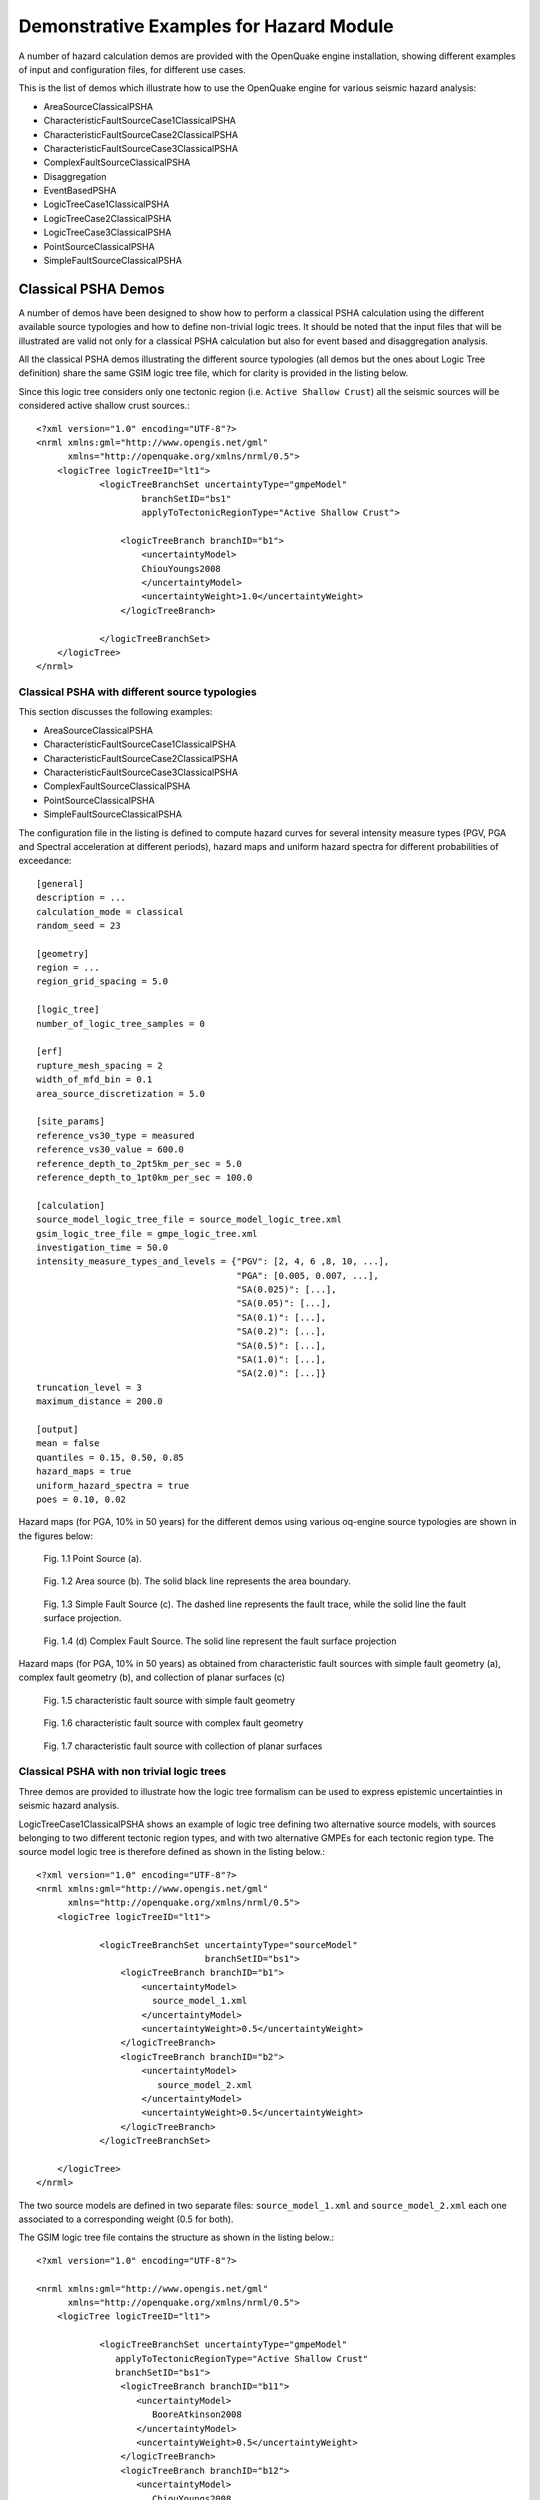 Demonstrative Examples for Hazard Module
========================================

A number of hazard calculation demos are provided with the OpenQuake engine installation, showing different examples of 
input and configuration files, for different use cases.

This is the list of demos which illustrate how to use the OpenQuake engine for various seismic hazard analysis:

- AreaSourceClassicalPSHA
- CharacteristicFaultSourceCase1ClassicalPSHA
- CharacteristicFaultSourceCase2ClassicalPSHA
- CharacteristicFaultSourceCase3ClassicalPSHA
- ComplexFaultSourceClassicalPSHA
- Disaggregation
- EventBasedPSHA
- LogicTreeCase1ClassicalPSHA
- LogicTreeCase2ClassicalPSHA
- LogicTreeCase3ClassicalPSHA
- PointSourceClassicalPSHA
- SimpleFaultSourceClassicalPSHA

Classical PSHA Demos
--------------------

A number of demos have been designed to show how to perform a classical PSHA calculation using the different available 
source typologies and how to define non-trivial logic trees. It should be noted that the input files that will be 
illustrated are valid not only for a classical PSHA calculation but also for event based and disaggregation analysis.

All the classical PSHA demos illustrating the different source typologies (all demos but the ones about Logic Tree 
definition) share the same GSIM logic tree file, which for clarity is provided in the listing below.

Since this logic tree considers only one tectonic region (i.e. ``Active Shallow Crust``) all the seismic sources will 
be considered active shallow crust sources.::

	<?xml version="1.0" encoding="UTF-8"?>
	<nrml xmlns:gml="http://www.opengis.net/gml"
	      xmlns="http://openquake.org/xmlns/nrml/0.5">
	    <logicTree logicTreeID="lt1">
	            <logicTreeBranchSet uncertaintyType="gmpeModel"
	                    branchSetID="bs1"
	                    applyToTectonicRegionType="Active Shallow Crust">
	
	                <logicTreeBranch branchID="b1">
	                    <uncertaintyModel>
	                    ChiouYoungs2008
	                    </uncertaintyModel>
	                    <uncertaintyWeight>1.0</uncertaintyWeight>
	                </logicTreeBranch>
	
	            </logicTreeBranchSet>
	    </logicTree>
	</nrml>

***********************************************
Classical PSHA with different source typologies
***********************************************

This section discusses the following examples:

- AreaSourceClassicalPSHA
- CharacteristicFaultSourceCase1ClassicalPSHA
- CharacteristicFaultSourceCase2ClassicalPSHA
- CharacteristicFaultSourceCase3ClassicalPSHA
- ComplexFaultSourceClassicalPSHA
- PointSourceClassicalPSHA
- SimpleFaultSourceClassicalPSHA

The configuration file in the listing is defined to compute hazard curves for several intensity measure types (PGV, PGA 
and Spectral acceleration at different periods), hazard maps and uniform hazard spectra for different probabilities of 
exceedance::

	[general]
	description = ...
	calculation_mode = classical
	random_seed = 23
	
	[geometry]
	region = ...
	region_grid_spacing = 5.0
	
	[logic_tree]
	number_of_logic_tree_samples = 0
	
	[erf]
	rupture_mesh_spacing = 2
	width_of_mfd_bin = 0.1
	area_source_discretization = 5.0
	
	[site_params]
	reference_vs30_type = measured
	reference_vs30_value = 600.0
	reference_depth_to_2pt5km_per_sec = 5.0
	reference_depth_to_1pt0km_per_sec = 100.0
	
	[calculation]
	source_model_logic_tree_file = source_model_logic_tree.xml
	gsim_logic_tree_file = gmpe_logic_tree.xml
	investigation_time = 50.0
	intensity_measure_types_and_levels = {"PGV": [2, 4, 6 ,8, 10, ...],
	                                      "PGA": [0.005, 0.007, ...],
	                                      "SA(0.025)": [...],
	                                      "SA(0.05)": [...],
	                                      "SA(0.1)": [...],
	                                      "SA(0.2)": [...],
	                                      "SA(0.5)": [...],
	                                      "SA(1.0)": [...],
	                                      "SA(2.0)": [...]}
	truncation_level = 3
	maximum_distance = 200.0
	
	[output]
	mean = false
	quantiles = 0.15, 0.50, 0.85
	hazard_maps = true
	uniform_hazard_spectra = true
	poes = 0.10, 0.02

Hazard maps (for PGA, 10% in 50 years) for the different demos using various oq-engine source typologies are shown in the 
figures below:

.. _Fig. 1.1:
.. figure:: _images/point.png

   Fig. 1.1 Point Source (a).

.. _Fig. 1.2:
.. figure:: _images/area.png

   Fig. 1.2 Area source (b). The solid black line represents the area boundary.

.. _Fig. 1.3:
.. figure:: _images/simple_fault.png

   Fig. 1.3 Simple Fault Source (c). The dashed line represents the fault trace, while the solid line the fault surface projection.

.. _Fig. 1.4:
.. figure:: _images/simple_fault1.png

   Fig. 1.4 (d) Complex Fault Source. The solid line represent the fault surface projection

Hazard maps (for PGA, 10% in 50 years) as obtained from characteristic fault sources with simple fault geometry (a), 
complex fault geometry (b), and collection of planar surfaces (c)

.. _Fig. 1.5:
.. figure:: _images/char_fault2.png

   Fig. 1.5 characteristic fault source with simple fault geometry

.. _Fig. 1.6:
.. figure:: _images/char_fault3.png

   Fig. 1.6 characteristic fault source with complex fault geometry

.. _Fig. 1.7:
.. figure:: _images/char_fault1.png

   Fig. 1.7 characteristic fault source with collection of planar surfaces

*******************************************
Classical PSHA with non trivial logic trees
*******************************************

Three demos are provided to illustrate how the logic tree formalism can be used to express epistemic uncertainties in 
seismic hazard analysis.

LogicTreeCase1ClassicalPSHA shows an example of logic tree defining two alternative source models, with sources belonging 
to two different tectonic region types, and with two alternative GMPEs for each tectonic region type. The source model 
logic tree is therefore defined as shown in the listing below.::

	<?xml version="1.0" encoding="UTF-8"?>
	<nrml xmlns:gml="http://www.opengis.net/gml"
	      xmlns="http://openquake.org/xmlns/nrml/0.5">
	    <logicTree logicTreeID="lt1">
	
	            <logicTreeBranchSet uncertaintyType="sourceModel"
	                                branchSetID="bs1">
	                <logicTreeBranch branchID="b1">
	                    <uncertaintyModel>
	                      source_model_1.xml
	                    </uncertaintyModel>
	                    <uncertaintyWeight>0.5</uncertaintyWeight>
	                </logicTreeBranch>
	                <logicTreeBranch branchID="b2">
	                    <uncertaintyModel>
	                       source_model_2.xml
	                    </uncertaintyModel>
	                    <uncertaintyWeight>0.5</uncertaintyWeight>
	                </logicTreeBranch>
	            </logicTreeBranchSet>
	
	    </logicTree>
	</nrml>

The two source models are defined in two separate files: ``source_model_1.xml`` and ``source_model_2.xml`` each one 
associated to a corresponding weight (0.5 for both).

The GSIM logic tree file contains the structure as shown in the listing below.::

	<?xml version="1.0" encoding="UTF-8"?>
	
	<nrml xmlns:gml="http://www.opengis.net/gml"
	      xmlns="http://openquake.org/xmlns/nrml/0.5">
	    <logicTree logicTreeID="lt1">
	
	            <logicTreeBranchSet uncertaintyType="gmpeModel"
	               applyToTectonicRegionType="Active Shallow Crust"
	               branchSetID="bs1">
	                <logicTreeBranch branchID="b11">
	                   <uncertaintyModel>
	                      BooreAtkinson2008
	                   </uncertaintyModel>
	                   <uncertaintyWeight>0.5</uncertaintyWeight>
	                </logicTreeBranch>
	                <logicTreeBranch branchID="b12">
	                   <uncertaintyModel>
	                      ChiouYoungs2008
	                   </uncertaintyModel>
	                   <uncertaintyWeight>0.5</uncertaintyWeight>
	                </logicTreeBranch>
	            </logicTreeBranchSet>
	
	            <logicTreeBranchSet uncertaintyType="gmpeModel"
	              applyToTectonicRegionType="Stable Continental Crust"
	              branchSetID="bs2">
	              <logicTreeBranch branchID="b21">
	                <uncertaintyModel>
	                   ToroEtAl2002</uncertaintyModel>
	                <uncertaintyWeight>0.5</uncertaintyWeight>
	                </logicTreeBranch>
	                <logicTreeBranch branchID="b22">
	                  <uncertaintyModel>
	                     Campbell2003</uncertaintyModel>
	                  <uncertaintyWeight>0.5</uncertaintyWeight>
	                </logicTreeBranch>
	            </logicTreeBranchSet>
	
	    </logicTree>
	</nrml>

The source model contains sources belonging to Active Shallow Crust and Stable Continental Crust, therefore the GSIM 
logic tree defines two branching levels, one for each considered tectonic region type. Moreover for each tectonic region 
a Branch set with two GMPEs is defined: Boore and Atkinson 2008 and Chiou and Youngs 2008 for Active Shallow Crust and 
Toro et al. 2003 and Campbell 2003 for Stable Continental Crust. By processing the above logic tree files using the logic 
tree path enumeration mode (enabled by setting in the configuration file ``number_of_logic_tree_samples = 0``) hazard 
results are computed for 8 logic tree paths (2 source models x 2 GMPEs for Active x 2 GMPEs for Stable).

LogicTreeCase2ClassicalPSHA defines a single source model consisting of only two sources (area and simple fault) 
belonging to different tectonic region types (Active Shallow Crust and Stable Continental Region) and both characterized 
by a truncated Gutenberg-Richter distribution. The logic tree defines uncertainties for G-R a and b values (three 
possible pairs for each source), maximum magnitude (three values for each source) and uncertainties on the GMPEs for each 
tectonic region type (two GMPE per region type).

To accommodate such a structure the GSIM logic tree is defined as shown in the listing below.::

	<?xml version="1.0" encoding="UTF-8"?>
	<nrml xmlns:gml="http://www.opengis.net/gml"
	      xmlns="http://openquake.org/xmlns/nrml/0.5">
	    <logicTree logicTreeID="lt1">
	
	            <logicTreeBranchSet uncertaintyType="sourceModel"
	                                branchSetID="bs1">
	                <logicTreeBranch branchID="b11">
	                    <uncertaintyModel>
	                     source_model.xml
	                    </uncertaintyModel>
	                    <uncertaintyWeight>1.0</uncertaintyWeight>
	                </logicTreeBranch>
	            </logicTreeBranchSet>
	
	            <logicTreeBranchSet uncertaintyType="abGRAbsolute"
	                                applyToSources="1"
	                                branchSetID="bs21">
	                <logicTreeBranch branchID="b21">
	                    <uncertaintyModel>4.6 1.1</uncertaintyModel>
	                    <uncertaintyWeight>0.333</uncertaintyWeight>
	                </logicTreeBranch>
	                <logicTreeBranch branchID="b22">
	                    <uncertaintyModel>4.5 1.0</uncertaintyModel>
	                    <uncertaintyWeight>0.333</uncertaintyWeight>
	                </logicTreeBranch>
	                <logicTreeBranch branchID="b23">
	                    <uncertaintyModel>4.4 0.9</uncertaintyModel>
	                    <uncertaintyWeight>0.334</uncertaintyWeight>
	                </logicTreeBranch>
	            </logicTreeBranchSet>
	
	            <logicTreeBranchSet uncertaintyType="abGRAbsolute"
	                                applyToSources="2"
	                                branchSetID="bs31">
	                <logicTreeBranch branchID="b31">
	                    <uncertaintyModel>3.3 1.0</uncertaintyModel>
	                    <uncertaintyWeight>0.333</uncertaintyWeight>
	                </logicTreeBranch>
	                <logicTreeBranch branchID="b32">
	                    <uncertaintyModel>3.2 0.9</uncertaintyModel>
	                    <uncertaintyWeight>0.333</uncertaintyWeight>
	                </logicTreeBranch>
	                <logicTreeBranch branchID="b33">
	                    <uncertaintyModel>3.1 0.8</uncertaintyModel>
	                    <uncertaintyWeight>0.334</uncertaintyWeight>
	                </logicTreeBranch>
	            </logicTreeBranchSet>
	
	            <logicTreeBranchSet uncertaintyType="maxMagGRAbsolute"
	                                applyToSources="1"
	                                branchSetID="bs41">
	                <logicTreeBranch branchID="b41">
	                    <uncertaintyModel>7.0</uncertaintyModel>
	                    <uncertaintyWeight>0.333</uncertaintyWeight>
	                </logicTreeBranch>
	                <logicTreeBranch branchID="b42">
	                    <uncertaintyModel>7.3</uncertaintyModel>
	                    <uncertaintyWeight>0.333</uncertaintyWeight>
	                </logicTreeBranch>
	                <logicTreeBranch branchID="b43">
	                    <uncertaintyModel>7.6</uncertaintyModel>
	                    <uncertaintyWeight>0.334</uncertaintyWeight>
	                </logicTreeBranch>
	            </logicTreeBranchSet>
	
	            <logicTreeBranchSet uncertaintyType="maxMagGRAbsolute"
	                                applyToSources="2"
	                                branchSetID="bs51">
	                <logicTreeBranch branchID="b51">
	                    <uncertaintyModel>7.5</uncertaintyModel>
	                    <uncertaintyWeight>0.333</uncertaintyWeight>
	                </logicTreeBranch>
	                <logicTreeBranch branchID="b52">
	                    <uncertaintyModel>7.8</uncertaintyModel>
	                    <uncertaintyWeight>0.333</uncertaintyWeight>
	                </logicTreeBranch>
	                <logicTreeBranch branchID="b53">
	                    <uncertaintyModel>8.0</uncertaintyModel>
	                    <uncertaintyWeight>0.334</uncertaintyWeight>
	                </logicTreeBranch>
	            </logicTreeBranchSet>
	
	    </logicTree>
	</nrml>

The first branching level defines the source model. For each source, two branching levels are created, one defining 
uncertainties on G-R a and b values (defined by setting ``uncertaintyType="abGRAbsolute"``) and G-R maximum magnitude 
(``uncertaintyType="maxMagGRAbsolute"``).

It is important to notice that each *Branch* set is applied to a specific source by defining the attribute ``applyToSources``, 
followed by the source ID. The GSIM logic tree file is the same as used for LogicTreeCase1ClassicalPSHA. By setting in 
the configuration file ``number_of_logic_tree_samples = 0``, hazard results are obtained for 324 paths (1 source model x 
3 (a, b) pairs for source 1 x 3 (a, b) pairs for source 2 x 3 max magnitude values for source 1 x 3 max magnitude values 
for source 2 x 2 GMPEs for Active Shallow Crust X 2 GMPEs for Stable Continental Crust), see :ref:`Fig. 1.8 <Fig. 1.8>`.

.. _Fig. 1.8:
.. figure:: _images/hazard-curves-ltcase2.png
   
    Fig. 1.8 Hazard curves as obtained from the LogicTreeCase2 demo. Solid gray lines represent individual hazard curves from the different logic tree path (a total of 324 curves). The red dashed line represents the mean hazard curve, while the red dotted lines depict the quantile levels (0.15, 0.5, 0.95).

LogicTreeCase3ClassicalPSHA illustrates an example of logic tree defining relative uncertainties on G-R maximum magnitude 
and b value. A single source model is considered containing two sources belonging to different tectonic region types and 
both characterized by a G-R magnitude frequency distribution. The source model logic tree for this demo is as shown in 
the listing below.::

	<?xml version="1.0" encoding="UTF-8"?>
	<nrml xmlns:gml="http://www.opengis.net/gml"
	      xmlns="http://openquake.org/xmlns/nrml/0.5">
	    <logicTree logicTreeID="lt1">
	
	            <logicTreeBranchSet uncertaintyType="sourceModel"
	                                branchSetID="bs1">
	                <logicTreeBranch branchID="b11">
	                    <uncertaintyModel>
	                     source_model.xml
	                    </uncertaintyModel>
	                    <uncertaintyWeight>1.0</uncertaintyWeight>
	                </logicTreeBranch>
	            </logicTreeBranchSet>
	
	            <logicTreeBranchSet uncertaintyType="bGRRelative"
	                                branchSetID="bs21">
	                <logicTreeBranch branchID="b21">
	                    <uncertaintyModel>+0.1</uncertaintyModel>
	                    <uncertaintyWeight>0.333</uncertaintyWeight>
	                </logicTreeBranch>
	                <logicTreeBranch branchID="b22">
	                    <uncertaintyModel>0.0</uncertaintyModel>
	                    <uncertaintyWeight>0.333</uncertaintyWeight>
	                </logicTreeBranch>
	                <logicTreeBranch branchID="b23">
	                    <uncertaintyModel>-0.1</uncertaintyModel>
	                    <uncertaintyWeight>0.334</uncertaintyWeight>
	                </logicTreeBranch>
	            </logicTreeBranchSet>
	
	            <logicTreeBranchSet uncertaintyType="maxMagGRRelative"
	                                branchSetID="bs31">
	                <logicTreeBranch branchID="b31">
	                    <uncertaintyModel>0.0</uncertaintyModel>
	                    <uncertaintyWeight>0.333</uncertaintyWeight>
	                </logicTreeBranch>
	                <logicTreeBranch branchID="b32">
	                    <uncertaintyModel>+0.5</uncertaintyModel>
	                    <uncertaintyWeight>0.333</uncertaintyWeight>
	                </logicTreeBranch>
	                <logicTreeBranch branchID="b33">
	                    <uncertaintyModel>+1.0</uncertaintyModel>
	                    <uncertaintyWeight>0.334</uncertaintyWeight>
	                </logicTreeBranch>
	            </logicTreeBranchSet>
	
	    </logicTree>
	</nrml>

After the first branching level defining the source model, two additional branching levels are defined, one defining 
relative uncertainties on b value (``bGRRelative`` applied consistently to all sources in the source model) and the 
second uncertainties on maximum magnitude (``maxMagGRRelative``). Similar to the other cases, two GMPEs are considered 
for each tectonic region type and therefore the total number of logic tree path is 36 (1 source model x 3 b value 
increments x 3 maximum magnitude increments x 2 GMPE for Active x 2 GMPEs for Stable).

Hazard Disaggregation Demos
---------------------------

An example of disaggregation calculation is given considering a source model consisting of two sources (area and simple 
fault) belonging to two different tectonic region types.

The calculation is defined with the following configuration file::

	[general]
	description = ...
	calculation_mode = disaggregation
	random_seed = 23
	
	[geometry]
	sites = 0.5 -0.5
	
	[logic_tree]
	number_of_logic_tree_samples = 0
	
	[erf]
	rupture_mesh_spacing = 2
	width_of_mfd_bin = 0.1
	area_source_discretization = 5.0
	
	[site_params]
	reference_vs30_type = measured
	reference_vs30_value = 600.0
	reference_depth_to_2pt5km_per_sec = 5.0
	reference_depth_to_1pt0km_per_sec = 100.0
	
	[calculation]
	source_model_logic_tree_file = source_model_logic_tree.xml
	gsim_logic_tree_file = gmpe_logic_tree.xml
	investigation_time = 50.0
	intensity_measure_types_and_levels = {"PGA": [...]}
	truncation_level = 3
	maximum_distance = 200.0
	
	[disaggregation]
	poes_disagg = 0.1
	mag_bin_width = 1.0
	distance_bin_width = 10.0
	coordinate_bin_width = 0.2
	num_epsilon_bins = 3
	
	[output]
	export_dir = ...

Disaggregation matrices are computed for a single site (located between the two sources) for a ground motion value 
corresponding to a probability value equal to 0.1 (``poes_disagg = 0.1``). Magnitude values are classified in one 
magnitude unit bins (``mag_bin_width = 1.0``), distances in bins of 10 km (``distance_bin_width = 10.0``), coordinates 
in bins of 0.2 degrees (``coordinate_bin_width = 0.2``). 3 epsilons bins are considered (``num_epsilon_bins = 3``).

Event Based PSHA Demos
----------------------

A demo showing an example of Event Based PSHA calculation is provided with the following configuration file::

	[general]
	description = Event Based PSHA using Area Source
	calculation_mode = event_based
	random_seed = 23
	
	[geometry]
	sites = 0.5 -0.5
	
	[logic_tree]
	number_of_logic_tree_samples = 0
	
	[erf]
	rupture_mesh_spacing = 2
	width_of_mfd_bin = 0.1
	area_source_discretization = 5.0
	
	[site_params]
	reference_vs30_type = measured
	reference_vs30_value = 600.0
	reference_depth_to_2pt5km_per_sec = 5.0
	reference_depth_to_1pt0km_per_sec = 100.0
	
	[calculation]
	source_model_logic_tree_file = source_model_logic_tree.xml
	gsim_logic_tree_file = gmpe_logic_tree.xml
	investigation_time = 50.0
	intensity_measure_types_and_levels = {"PGA": [...]}
	truncation_level = 3
	maximum_distance = 200.0
	
	[event_based_params]
	ses_per_logic_tree_path = 100
	ground_motion_correlation_model =
	ground_motion_correlation_params =
	
	[output]
	export_dir = ...
	ground_motion_fields = true
	hazard_curves_from_gmfs = true
	mean = false
	quantiles =
	hazard_maps = true
	poes = 0.1

The source model consist of one source (area). 100 stochastic event sets are generated (``ses_per_logic_tree_path = 100``) 
(an example can be seen in :ref:`Fig. 1.9 <Fig. 1.9>`). Ground motion fields are computed (``ground_motion_fields = true``, :ref:`Fig. 1.10 <Fig. 1.10>` and 
:ref:`Fig 1.11 <Fig. 1.11>`) and also hazard curves from ground motion fields are extracted (``hazard_curves_from_gmfs = true``). The 
corresponding hazard maps for 0.1 probability are also calculated (``hazard_maps = true``)

.. _Fig. 1.9:
.. figure:: _images/ses.png

  Fig. 1.9 A stochastic event set generated with the event based PSHA demo. The area source defines a nodal plane distribution which distributes events among vertical and dipping (50 degrees) faults with equal weights. Vertical ruptures are then distributed equally in the range 0-180 degrees while the dipping ones in the range 0-360, both with a step of 45 degrees.

.. _Fig. 1.10:
.. figure:: _images/gmf-no-corr.png

  Fig. 1.10 Ground motion fields (PGA) with no spatial correlation

.. _Fig. 1.11:
.. figure:: _images/gmf-corr.png

  Fig. 1.11 Ground motion fields (PGA) with spatial correlation